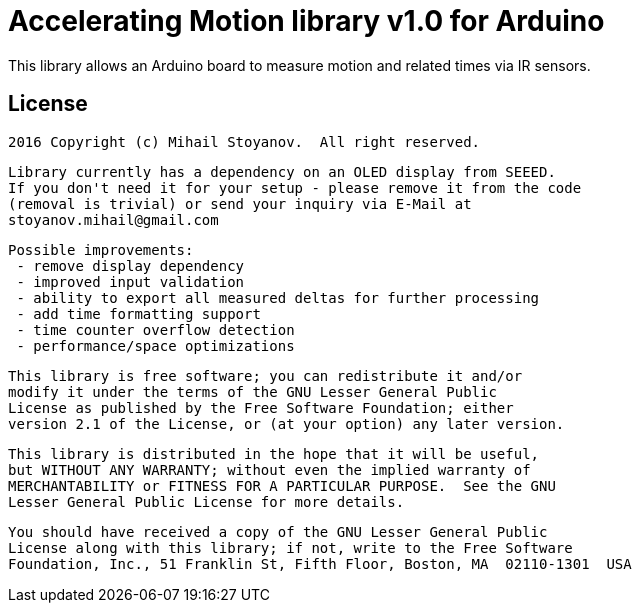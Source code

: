 = Accelerating Motion library v1.0 for Arduino =

This library allows an Arduino board to measure motion and related times via IR sensors.


== License ==


  2016 Copyright (c) Mihail Stoyanov.  All right reserved.

  Library currently has a dependency on an OLED display from SEEED.
  If you don't need it for your setup - please remove it from the code
  (removal is trivial) or send your inquiry via E-Mail at
  stoyanov.mihail@gmail.com

  Possible improvements:
   - remove display dependency
   - improved input validation
   - ability to export all measured deltas for further processing
   - add time formatting support
   - time counter overflow detection
   - performance/space optimizations
  
  This library is free software; you can redistribute it and/or
  modify it under the terms of the GNU Lesser General Public
  License as published by the Free Software Foundation; either
  version 2.1 of the License, or (at your option) any later version.

  This library is distributed in the hope that it will be useful,
  but WITHOUT ANY WARRANTY; without even the implied warranty of
  MERCHANTABILITY or FITNESS FOR A PARTICULAR PURPOSE.  See the GNU
  Lesser General Public License for more details.

  You should have received a copy of the GNU Lesser General Public
  License along with this library; if not, write to the Free Software
  Foundation, Inc., 51 Franklin St, Fifth Floor, Boston, MA  02110-1301  USA
